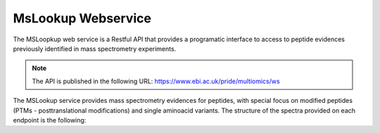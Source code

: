 MsLookup Webservice
--------------------

The MSLoopkup web service is a Restful API that provides a programatic interface to access to peptide evidences previously identified in mass spectrometry experiments.

.. note:: The API is published in the following URL: https://www.ebi.ac.uk/pride/multiomics/ws

The MSLookup service provides mass spectrometry evidences for peptides, with special focus on modified peptides (PTMs - posttranslational modifications) and single aminoacid variants. The structure of the spectra provided on each endpoint is the following:

.. code-block:: json

